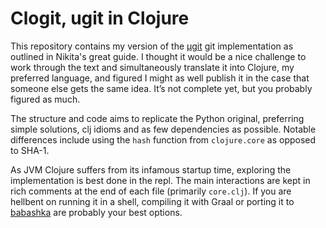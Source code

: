 * Clogit, ugit in Clojure
  This repository contains my version of the [[https://www.leshenko.net/p/ugit/][µgit]] git implementation as outlined in Nikita's great guide. I thought it would be a nice challenge to work through the text and simultaneously translate it into Clojure, my preferred language, and figured I might as well publish it in the case that someone else gets the same idea. It’s not complete yet, but you probably figured as much.

  The structure and code aims to replicate the Python original, preferring simple solutions, clj idioms and as few dependencies as possible. Notable differences include using the ~hash~ function from ~clojure.core~ as opposed to SHA-1. 

  As JVM Clojure suffers from its infamous startup time, exploring the implementation is best done in the repl. The main interactions are kept in rich comments at the end of each file (primarily ~core.clj~). If you are hellbent on running it in a shell, compiling it with Graal or porting it to [[https://github.com/borkdude/babashka][babashka]] are probably your best options.

